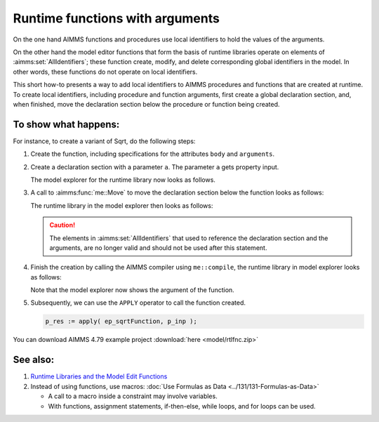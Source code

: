 Runtime functions with arguments
==================================

On the one hand AIMMS functions and procedures use local identifiers to hold the values of the arguments.

On the other hand the model editor functions that form the basis of runtime libraries operate on elements of :aimms:set:`AllIdentifiers`; 
these function create, modify, and delete corresponding global identifiers in the model. 
In other words, these functions do not operate on local identifiers.

This short how-to presents a way to add local identifiers to AIMMS procedures and functions that are created at runtime.
To create local identifiers, including procedure and function arguments, first create a global declaration section, 
and, when finished, move the declaration section below the procedure or function being created.

To show what happens:
----------------------

For instance, to create a variant of Sqrt, do the following steps: 

#.  Create the function, including specifications for the attributes ``body`` and ``arguments``.  

#.  Create a declaration section with a parameter ``a``.  The parameter ``a`` gets property input.

    The model explorer for the runtime library now looks as follows.

    .. image:: images/before-decl-sec-move.png
        :align: center

#.  A call to :aimms:func:`me::Move` to move the declaration section below the function looks as follows:

    .. code-block:: aimms
        :linenos:

        ! Now the trick: move the declaration section local to the function.
        if not me::Move(
                runtimeId :  ep_sqrtDeclLocalFunction, 
                parentId  :  ep_sqrtFunction, 
                pos       :  0) then
            raise error "Unable to move declaration section local to function: " + CurrentErrorMessage ;
        endif ;

    The runtime library in the model explorer then looks as follows:

    .. image:: images/after-decl-sec-move.png
        :align: center
        
    .. caution:: The elements in :aimms:set:`AllIdentifiers` that used to reference the declaration section and the arguments, are no longer valid and should not be used after this statement.

#.  Finish the creation by calling the AIMMS compiler using ``me::compile``, the runtime library in model explorer looks as follows:

    .. image:: images/after-me-compile.png
        :align: center
        
    Note that the model explorer now shows the argument of the function.

#.  Subsequently, we can use the ``APPLY`` operator to call the function created.

    .. code-block:: aimms

        p_res := apply( ep_sqrtFunction, p_inp );

You can download AIMMS 4.79 example project :download:`here <model/rtlfnc.zip>`

See also:
----------

#.  `Runtime Libraries and the Model Edit Functions <https://documentation.aimms.com/language-reference/advanced-language-components/model-structure-and-modules/runtime-libraries-and-the-model-edit-functions.html>`_

#.  Instead of using functions, use macros: :doc:`Use Formulas as Data <../131/131-Formulas-as-Data>`

    *   A call to a macro inside a constraint may involve variables.

    *   With functions, assignment statements, if-then-else, while loops, and for loops can be used.




